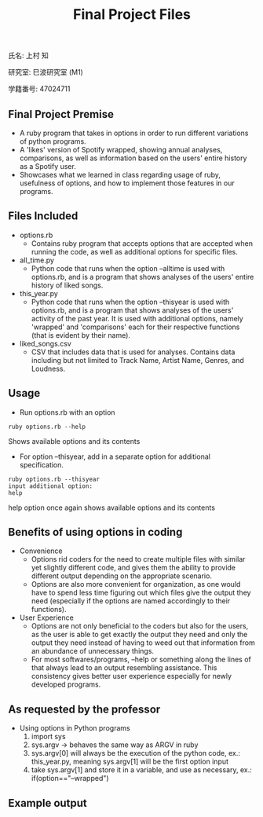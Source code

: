 #+title: Final Project Files
#+OPTIONS: ^:nil
氏名: 上村 知

研究室: 巳波研究室 (M1)

学籍番号: 47024711

** Final Project Premise
- A ruby program that takes in options in order to run different variations of python programs.
- A 'likes' version of Spotify wrapped, showing annual analyses, comparisons, as well as information based on the users' entire history as a Spotify user.
- Showcases what we learned in class regarding usage of ruby, usefulness of options, and how to implement those features in our programs.

** Files Included
- options.rb
    - Contains ruby program that accepts options that are accepted when running the code, as well as additional options for specific files.
- all_time.py
    - Python code that runs when the option --alltime is used with options.rb, and is a program that shows analyses of the users' entire history of liked songs.
- this_year.py
    - Python code that runs when the option --thisyear is used with options.rb, and is a program that shows analyses of the users' activity of the past year. It is used with additional options, namely 'wrapped' and 'comparisons' each for their respective functions (that is evident by their name).
- liked_songs.csv
    - CSV that includes data that is used for analyses. Contains data including but not limited to Track Name, Artist Name, Genres, and Loudness.

** Usage
- Run options.rb with an option
#+BEGIN_SRC
ruby options.rb --help
#+END_SRC
Shows available options and its contents

- For option --thisyear, add in a separate option for additional specification.
#+BEGIN_SRC
ruby options.rb --thisyear
input additional option:
help
#+END_SRC
help option once again shows available options and its contents

** Benefits of using options in coding
- Convenience
    - Options rid coders for the need to create multiple files with similar yet slightly different code, and gives them the ability to provide different output depending on the appropriate scenario.
    - Options are also more convenient for organization, as one would have to spend less time figuring out which files give the output they need (especially if the options are named accordingly to their functions).
- User Experience
    - Options are not only beneficial to the coders but also for the users, as the user is able to get exactly the output they need and only the output they need instead of having to weed out that information from an abundance of unnecessary things. 
    - For most softwares/programs, --help or something along the lines of that always lead to an output resembling assistance. This consistency gives better user experience especially for newly developed programs. 

** As requested by the professor
- Using options in Python programs
    1. import sys
    2. sys.argv -> behaves the same way as ARGV in ruby
    4. sys.argv[0] will always be the execution of the python code, ex.: this_year.py, meaning sys.argv[1] will be the first option input
    5. take sys.argv[1] and store it in a variable, and use as necessary, ex.: if(option=="--wrapped")

** Example output
#+ATTR_ORG: :align center
[[./testimage.png]]
